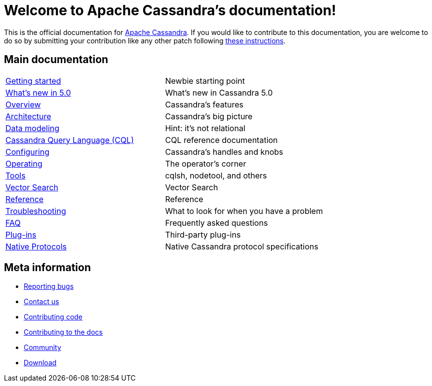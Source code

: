 = Welcome to Apache Cassandra's documentation!
:description: Starting page for Apache Cassandra documentation.
:keywords: Apache, Cassandra, NoSQL, database
:cass-url: http://cassandra.apache.org
:cass-contrib-url: https://cwiki.apache.org/confluence/display/CASSANDRA2/HowToContribute

This is the official documentation for {cass-url}[Apache Cassandra].
If you would like to contribute to this documentation, you are welcome to do so by submitting your contribution like any other patch following {cass-contrib-url}[these instructions].

== Main documentation

[cols="a,a"]
|===

| xref:cassandra:getting-started/index.adoc[Getting started] | Newbie starting point

| xref:cassandra:new/index.adoc[What's new in 5.0] | What's new in Cassandra 5.0

| xref:cassandra:overview/index.adoc[Overview] | Cassandra's features

| xref:cassandra:architecture/index.adoc[Architecture] | Cassandra's big picture

| xref:cassandra:developing/data-modeling/index.adoc[Data modeling] | Hint: it's not relational

| xref:cassandra:developing/cql/index.adoc[Cassandra Query Language (CQL)] | CQL reference documentation

| xref:cassandra:getting-started/configuring.adoc[Configuring] | Cassandra's handles and knobs

| xref:cassandra:managing/operating/index.adoc[Operating] | The operator's corner

| xref:cassandra:managing/tools/index.adoc[Tools] | cqlsh, nodetool, and others

| xref:cassandra:vector-search/overview.adoc[Vector Search] | Vector Search

| xref:cassandra:reference/index.adoc[Reference] | Reference

| xref:cassandra:troubleshooting/index.adoc[Troubleshooting] | What to look for when you have a problem

| xref:cassandra:overview/faq/index.adoc[FAQ] | Frequently asked questions

| xref:cassandra:integrating/plugins/index.adoc[Plug-ins] | Third-party plug-ins

| xref:master@_:ROOT:native_protocol.adoc[Native Protocols] | Native Cassandra protocol specifications
|===

== Meta information

* xref:master@_:ROOT:bugs.adoc[Reporting bugs]
* xref:master@_:ROOT:contactus.adoc[Contact us]
* xref:master@_:ROOT:development/index.adoc[Contributing code]
* xref:master@_:ROOT:docdev/index.adoc[Contributing to the docs]
* xref:master@_:ROOT:community.adoc[Community]
* xref:master@_:ROOT:download.adoc[Download]
